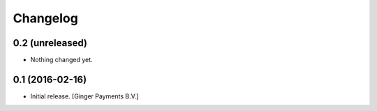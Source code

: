 Changelog
=========

0.2 (unreleased)
----------------

- Nothing changed yet.


0.1 (2016-02-16)
----------------

- Initial release.
  [Ginger Payments B.V.]
